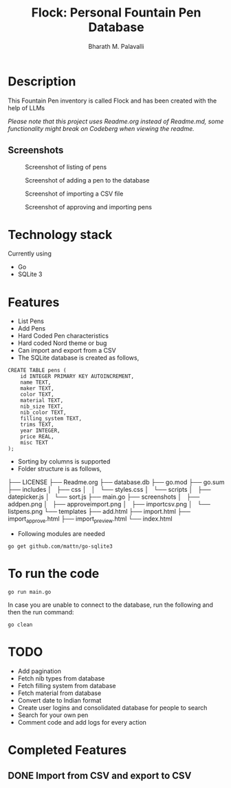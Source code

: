 #+TITLE: Flock: Personal Fountain Pen Database
#+AUTHOR: Bharath M. Palavalli
#+EMAIL: bmp@sdf.org

* Description

This Fountain Pen inventory is called Flock and has been created with the help of LLMs

/Please note that this project uses Readme.org instead of Readme.md, some functionality might break on Codeberg when viewing the readme./

** Screenshots
#+ATTR_ORG: :width 100
#+ATTR_HTML: :width 100px
#+CAPTION: Screenshot of listing of pens
[[file:screenshots/listpens.png]]

#+ATTR_ORG: :width 100
#+ATTR_HTML: :width 100px
#+CAPTION: Screenshot of adding a pen to the database
[[file:./screenshots/addpen.png]]

#+ATTR_ORG: :width 100
#+ATTR_HTML: :width 100px
#+CAPTION: Screenshot of importing a CSV file
[[./screenshots/importcsv.png]]

#+ATTR_ORG: :width 100
#+ATTR_HTML: :width 100px
#+CAPTION: Screenshot of approving and importing pens
[[./screenshots/approveimport.png]]

* Technology stack
Currently using
- Go
- SQLite 3
* Features
- List Pens
- Add Pens
- Hard Coded Pen characteristics
- Hard coded Nord theme or  bug
- Can import and export from a CSV
- The SQLite database is created as follows,

#+begin_src
CREATE TABLE pens (
    id INTEGER PRIMARY KEY AUTOINCREMENT,
    name TEXT,
    maker TEXT,
    color TEXT,
    material TEXT,
    nib_size TEXT,
    nib_color TEXT,
    filling_system TEXT,
    trims TEXT,
    year INTEGER,
    price REAL,
    misc TEXT
);
#+end_src


- Sorting by columns is supported
- Folder structure is as follows,


├── LICENSE
├── Readme.org
├── database.db
├── go.mod
├── go.sum
├── includes
│   ├── css
│   │   └── styles.css
│   └── scripts
│       ├── datepicker.js
│       └── sort.js
├── main.go
├── screenshots
│   ├── addpen.png
│   ├── approveimport.png
│   ├── importcsv.png
│   └── listpens.png
└── templates
    ├── add.html
    ├── import.html
    ├── import_approve.html
    ├── import_preview.html
    └── index.html

- Following modules are needed

#+begin_src
go get github.com/mattn/go-sqlite3
#+end_src

* To run the code

#+begin_src
go run main.go
#+end_src

In case you are unable to connect to the database, run the following and then the run command:

#+begin_src
go clean
#+end_src

* TODO
- Add pagination
- Fetch nib types from database
- Fetch filling system from database
- Fetch material from database
- Convert date to Indian format
- Create user logins and consolidated database for people to search
- Search for your own pen
- Comment code and add logs for every action

* Completed Features
** DONE Import from CSV and export to CSV
CLOSED: [2023-08-23 Wed 15:46]
